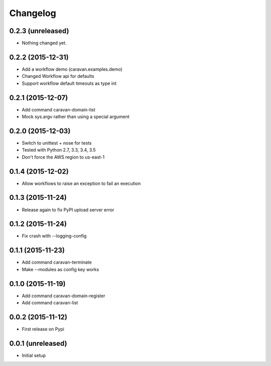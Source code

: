 =========
Changelog
=========

0.2.3 (unreleased)
------------------

- Nothing changed yet.


0.2.2 (2015-12-31)
------------------

- Add a workflow demo (caravan.examples.demo)
- Changed Workflow api for defaults
- Support workflow default timeouts as type int


0.2.1 (2015-12-07)
------------------

- Add command caravan-domain-list
- Mock sys.argv rather than using a special argument


0.2.0 (2015-12-03)
------------------

- Switch to unittest + nose for tests
- Tested with Python 2.7, 3.3, 3.4, 3.5
- Don't force the AWS region to us-east-1


0.1.4 (2015-12-02)
------------------

- Allow workflows to raise an exception to fail an execution


0.1.3 (2015-11-24)
------------------

- Release again to fix PyPI upload server error


0.1.2 (2015-11-24)
------------------

- Fix crash with --logging-config


0.1.1 (2015-11-23)
------------------

- Add command caravan-terminate
- Make --modules as config key works


0.1.0 (2015-11-19)
------------------

- Add command caravan-domain-register
- Add command caravan-list


0.0.2 (2015-11-12)
------------------

- First release on Pypi


0.0.1 (unreleased)
------------------

- Initial setup
